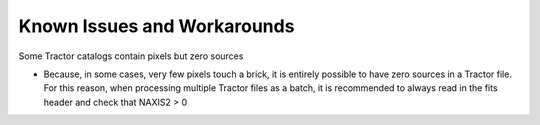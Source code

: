 Known Issues and Workarounds
============================

Some Tractor catalogs contain pixels but zero sources

- Because, in some cases, very few pixels touch a brick, it is entirely
  possible to have zero sources in a Tractor file. For this reason, when
  processing multiple Tractor files as a batch, it is
  recommended to always read in the fits header and check that NAXIS2 > 0